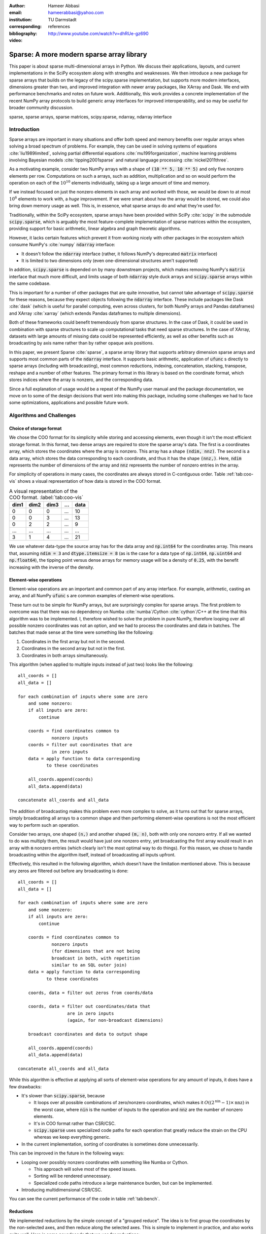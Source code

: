 :author: Hameer Abbasi
:email: hameerabbasi@yahoo.com
:institution: TU Darmstadt
:corresponding:
:bibliography: references

:video: http://www.youtube.com/watch?v=dhRUe-gz690

------------------------------------------
Sparse: A more modern sparse array library
------------------------------------------

.. class:: abstract

   This paper is about sparse multi-dimensional arrays in Python. We discuss
   their applications, layouts, and current implementations in the SciPy
   ecosystem along with strengths and weaknesses. We then introduce a new
   package for sparse arrays that builds on the legacy of the scipy.sparse
   implementation, but supports more modern interfaces, dimensions greater
   than two, and improved integration with newer array packages, like XArray
   and Dask. We end with performance benchmarks and notes on future
   work.
   Additionally, this work provides a concrete implementation of the recent
   NumPy array protocols to build generic array interfaces for improved
   interoperability, and so may be useful for broader community discussion.

.. class:: keywords

   sparse, sparse arrays, sparse matrices, scipy.sparse, ndarray, ndarray interface

Introduction
------------

Sparse arrays are important in many situations and offer both speed and memory benefits
over regular arrays when solving a broad spectrum of problems. For example, they can be
used in solving systems of equations :cite:`liu1989limited`, solving partial differential
equations :cite:`mu1991organization`, machine learning problems involving Bayesian models
:cite:`tipping2001sparse` and natural language processing :cite:`nickel2011three`.

As a motivating example, consider two NumPy arrays with a shape of :code:`(10 ** 5, 10 ** 5)`
and only five nonzero elements per row. Computations on such a arrays, such as addition,
multiplication and so on would perform the operation on each of the :math:`10^{10}` elements
individually, taking up a large amount of time and memory.

If we instead focused on just the nonzero elements in each array and worked with those, we
would be down to at most :math:`10^6` elements to work with, a *huge* improvement. If we were
smart about how the array would be stored, we could also bring down memory usage as well.
This is, in essence, what sparse arrays do and what they're used for.

Traditionally, within the SciPy ecosystem, sparse arrays have been provided within SciPy
:cite:`scipy` in the submodule :code:`scipy.sparse`, which is arguably the most
feature-complete implementation of sparse matrices within the ecosystem, providing support
for basic arithmetic, linear algebra and graph theoretic algorithms.

However, it lacks certain features which prevent it from working nicely with other packages
in the ecosystem which consume NumPy's :cite:`numpy` :code:`ndarray` interface:

* It doesn't follow the :code:`ndarray` interface (rather, it follows NumPy's deprecated
  :code:`matrix` interface)
* It is limited to two dimensions only (even one-dimensional structures aren't supported)

In addition, :code:`scipy.sparse` is depended on by many downstream projects, which makes
removing NumPy's :code:`matrix` interface that much more difficult, and limits usage of
both :code:`ndarray` style duck arrays and :code:`scipy.sparse` arrays within the same
codebase.

This is important for a number of other packages that are quite innovative, but cannot take
advantage of :code:`scipy.sparse` for these reasons, because they expect objects following
the :code:`ndarray` interface. These include packages like Dask :cite:`dask` (which is
useful for parallel computing, even across clusters, for both NumPy arrays and Pandas
dataframes) and XArray :cite:`xarray` (which extends Pandas dataframes to multiple
dimensions).

Both of these frameworks could benefit tremendously from sparse structures. In the case of
Dask, it could be used in combination with sparse structures to scale up computational tasks
that need sparse structures. In the case of XArray, datasets with large amounts of missing
data could be represented efficiently, as well as other benefits such as broadcasting by
axis name rather than by rather opaque axis positions.

In this paper, we present Sparse :cite:`sparse`, a sparse array library that supports
arbitrary dimension sparse arrays and supports most common parts of the :code:`ndarray`
interface. It supports basic arithmetic, application of :code:`ufunc` s directly to sparse
arrays (including with broadcasting), most common reductions, indexing, concatenation, stacking,
transpose, reshape and a number of other features. The primary format in this library is based on
the coordinate format, which stores indices where the array is nonzero, and the corresponding data.

Since a full explanation of usage would be a repeat of the NumPy user manual and the package
documentation, we move on to some of the design decisions that went into making this package,
including some challenges we had to face some optimizations, applications and possible future work.

Algorithms and Challenges
-------------------------

Choice of storage format
........................

We chose the COO format for its simplicity while storing and accessing elements, even though it
isn't the most efficient storage format. In this format, two dense arrays are required to store the
sparse array's data. The first is a coordinates array, which stores the coordinates where the
array is nonzero. This array has a shape :code:`(ndim, nnz)`. The second is a data array, which
stores the data corresponding to each coordinate, and thus it has the shape :code:`(nnz,)`. Here,
:code:`ndim` represents the number of dimensions of the array and :code:`nnz` represents the number
of nonzero entries in the array.

For simplicity of operations in many cases, the coordinates are always stored in C-contiguous order.
Table :ref:`tab:coo-vis` shows a visual representation of how data is stored in the COO format.

.. table:: A visual representation of the COO format. :label:`tab:coo-vis`

   ==== ==== ==== === ====
   dim1 dim2 dim3 ... data
   ==== ==== ==== === ====
      0    0    0 ...   10
      0    0    3 ...   13
      0    2    2 ...    9
    ...  ...  ... ...  ...
     3    1     4 ...   21
   ==== ==== ==== === ====

We use whatever data-type the source array has for the data array and :code:`np.int64` for the
coordinates array. This means that, assuming :code:`ndim = 3` and :code:`dtype.itemsize = 8`
(as is the case for a data type of :code:`np.int64`, :code:`np.uint64` and :code:`np.float64`),
the tipping point versus dense arrays for memory usage will be a density of :code:`0.25`, with
the benefit increasing with the inverse of the density.

Element-wise operations
.......................

Element-wise operations are an important and common part of any array interface. For example,
arithmetic, casting an array, and all NumPy :code:`ufunc` s are common examples of element-wise
operations.

These turn out to be simple for NumPy arrays, but are surprisingly complex for sparse arrays.
The first problem to overcome was that there was no dependency on Numba :cite:`numba`/Cython
:cite:`cython`/C++ at the time that this algorithm was to be implemented. I, therefore wished
to solve the problem in pure NumPy, therefore looping over all possible nonzero coordinates
was not an option, and we had to process the coordinates and data in batches. The batches that
made sense at the time were something like the following:

1. Coordinates in the first array but not in the second.
2. Coordinates in the second array but not in the first.
3. Coordinates in both arrays simultaneously.

This algorithm (when applied to multiple inputs instead of just two) looks like the following::

   all_coords = []
   all_data = []

   for each combination of inputs where some are zero
       and some nonzero:
       if all inputs are zero:
           continue

       coords = find coordinates common to
                nonzero inputs
       coords = filter out coordinates that are
                in zero inputs
       data = apply function to data corresponding
              to these coordinates

       all_coords.append(coords)
       all_data.append(data)

   concatenate all_coords and all_data

The addition of broadcasting makes this problem even more complex to solve, as it turns out
that for sparse arrays, simply broadcasting all arrays to a common shape and then performing
element-wise operations is not the most efficient way to perform such an operation.

Consider two arrays, one shaped :code:`(n,)` and another shaped :code:`(m, n)`, both with only
one nonzero entry. If all we wanted to do was multiply them, the result would have just one
nonzero entry, yet broadcasting the first array would result in an array with :code:`m` nonzero
entries (which clearly isn't the most optimal way to do things). For this reason, we chose to
handle broadcasting within the algorithm itself, instead of broadcasting all inputs upfront.

Effectively, this resulted in the following algorithm, which doesn't have the limitation mentioned
above. This is because any zeros are filtered out before any broadcasting is done::

   all_coords = []
   all_data = []

   for each combination of inputs where some are zero
       and some nonzero:
       if all inputs are zero:
           continue

       coords = find coordinates common to
                nonzero inputs
                (for dimensions that are not being
                broadcast in both, with repetition
                similar to an SQL outer join)
       data = apply function to data corresponding
              to these coordinates

       coords, data = filter out zeros from coords/data

       coords, data = filter out coordinates/data that
                      are in zero inputs
                      (again, for non-broadcast dimensions)

       broadcast coordinates and data to output shape

       all_coords.append(coords)
       all_data.append(data)

   concatenate all_coords and all_data

While this algorithm is effective at applying all sorts of element-wise operations for
any amount of inputs, it does have a few drawbacks:

* It's slower than :code:`scipy.sparse`, because

  * It loops over all possible combinations of zero/nonzero
    coordinates, which makes it :math:`O \left( \left(2^\text{nin} - 1 \right) \times \text{nnz} \right)`
    in the worst case, where :code:`nin` is the number of inputs to the operation and :code:`nnz` are the
    number of nonzero elements.
  * It's in COO format rather than CSR/CSC.
  * :code:`scipy.sparse` uses specialized code paths for each operation that greatly
    reduce the strain on the CPU whereas we keep everything generic.

* In the current implementation, sorting of coordinates is sometimes done unnecessarily.

This can be improved in the future in the following ways:

* Looping over possibly nonzero coordinates with something like Numba or Cython.

  * This approach will solve most of the speed issues.
  * Sorting will be rendered unnecessary.
  * Specialized code paths introduce a large maintenance burden, but can be implemented.

* Introducing multidimensional CSR/CSC.

You can see the current performance of the code in table :ref:`tab:bench`.

Reductions
..........

We implemented reductions by the simple concept of a "grouped reduce". The idea is to first group the
coordinates by the non-selected axes, and then reduce along the selected axes. This is simple to
implement in practice, and also works quite well. Here is some psuedocode that we use for reductions::

   x = x.transpose((selected_axes, non_selected_axes))
   x = x.reshape((selected_axes_size,
                  non_selected_axes_size))

   y, counts = perform a reduce on x
               grouped by the first coordinate
               using ufunc.reduceat
   where counts < non_selected_axes_size, reduce
       an extra time by zero

   y = y.reshape(non_selected_axes_shape)

Only some reductions are possible with this algorithm at the moment, but most common ones are supported.
Supported reductions must have a few properties:

* They must be implemented in the form of :code:`ufunc.reduce`
* The :code:`ufunc` must be reorderable
* Reducing by multiple zeros shouldn't change the result
* An all-zero reduction must produce a zero.

Although these criteria seem restricting, in practice most reductions such as :code:`sum`,
:code:`prod`, :code:`min`, :code:`max`, :code:`any` and :code:`all` actually fall within the class
of supported reductions. We used :code:`__array_ufunc__` protocol to allow application of :code:`ufunc`
reductions to COO arrays. Notable unsupported reductions are :code:`argmin` and :code:`argmax`, because
they cannot be implemented in the form :code:`ufunc.reduce`.

This is nearly as fast as the reductions in :code:`scipy.sparse` when reducing along C-contiguous axes,
but is slow otherwise. Performance results can be seen in table :ref:`tab:bench`. Profiling reveals
that most of the time in the slow case is taken up by sorting, as :code:`ufunc.reduceat` expects all
"groups" to be right next to each other. This can be improved in the following ways:

* Implement a radix argsort, which will significantly speed up the sorting.
* Perform a "grouped reduce" by other methods, such as how Pandas does it, perhaps
  by using a :code:`dict` to maintain the results.

Indexing
........

For indexing, we realize that to construct the new coordinates and data, we can perform two kinds of
filtering as to which coordinates will be in the new array and which ones won't.

The first is where we look at the coordinates directly, and then filter them out successively for
each given index. For integers, we check for coordinates that are exactly equal to that index. For
slices, we similarly check for matching coordinates. We do this for each index. This turns
out to be :math:`O(\text{ndim} \times \text{nnz})` in total. where :code:`ndim` is the number of
dimensions of the array to the operation and :code:`nnz` are the number of nonzero elements.

This has a few benefits: it is simple to do and the performance only depends on the size of the input
array.

The second is where we look at each integer index in series, and then look at *sub-arrays* for each
integer index. Since the coordinates are sorted in lexographical order, we will have to do a binary
search for the start and end of each sub array, and repeat this for each integer index within the
previous sub-array. Getting a single item or an integer slice in this case is
:math:`O(\text{nidx} \times \log \text{nnz})`. Here, :code:`nidx` is the number of provided integer
indices. For slices, we will loop over each possible integer in the slice and repeat the above procedure.

For integer indexing, the second method is almost always faster. For slices, the situation becomes more
complicated. Even for slices, in some cases, it is faster to use the second procedure. This happens for
small slices, e.g. :code:`x[:10]`.

For other cases, it's wise to initially use the second procedure (to filter out some sub-arrays), and then
switch to the first. For example, for :code:`x[:500, :500, :500]`, as using just the second procedure will
require a large amount of binary searches (:math:`500^3` in this case).

So we used a hybrid approach where the second method is used until there are a sufficiently low
number of coordinates left for filtering, then we fall back to simple filtering. Where we do the
switch is determined by a heuristic: will the expected number of binary searches be faster in a
specific case, or directly filtering the number of left-over coordinates? The overall algorithm
is implemented in Numba.

After getting the required coordinates and corresponding data, we apply some simple transformations
to it to get the output coordinates and data.

However, one thing is important to realize: indexing sparse arrays is more expensive than indexing dense
arrays. Indexes of dense arrays produce a view for any combination of slices and integers, and take
:math:`O(\text{nidx})` time in every case. Sparse arrays take more time, and it's usually not possible to
produce a view of the original array.

Transposing and Reshaping
.........................

Transposing corresponds to a simple reordering of the dimensions in the coordinates, along with a re-sorting
of the coordinates and data to make the coordinates C-contiguous again.

Reshaping corresponds to linearizing the coordinates and then doing the reverse for the new shape, similar to
:code:`np.ravel_multi_index` and :code:`np.unravel_index`. However, we write our own custom implementation for
this.

:code:`dot` and :code:`tensordot`
.................................

For :code:`tensordot`, we currently just use the NumPy implementation, replacing :code:`np.dot` with
:code:`scipy.sparse.csr_matrix.dot`. This is mainly just transposing and reshaping the matrix into
2-D, using :code:`np.dot` (or :code:`scipy.sparse.csr_matrix.dot` in our case), and performing the
reshape and transpose operations in reverse.

For :code:`sparse.dot`, we simply dispatch to :code:`tensordot`, providing the appropriate axes.

This may not always produce a sparse array as output. If we think of each element of the output matrix
as a dot product of the appropriate row of the first matrix and the appropriate column of the second
matrix, we realize that it may be difficult to guarantee that this will be zero. Indeed, in general,
:math:`\text{nnz}_\text{out} \leq \text{nnz}_\text{in1} * \text{nnz}_\text{in2}`, without knowing much
about the structure of the matrix. For some inputs however, the outputs will be relatively sparse
(for example for identity matrices and diagonal matrices).

Benchmarks
----------

Because of our desire for clean and generic code as well as using mainly pure Python as opposed to
Cython/C/C++ in most places, our code is not as fast as :code:`scipy.sparse.csr_matrix`. It, however,
does beat :code:`numpy.ndarray`, provided the sparsity of the array is small enough. The benchmarks
were performed on a laptop with a Core i7-3537U processor and 16 GB of memory. Any arrays used had a
shape of :code:`(10000, 10000)` with a density of :code:`0.001`. The results are tabulated in table
:ref:`tab:bench`.

The NumPy results are given only for comparison, and for the purposes of illustrating that using sparse
arrays does, indeed, have benefits over using dense arrays when the density of the sparse array is
sufficiently low.

.. raw:: latex

   \setlength{\tablewidth}{0.8\linewidth}

.. table:: Performance benchmarks comparing Sparse to SciPy and dense NumPy code :label:`tab:bench`

   +----------------+-------------------+-------------------+-------------------+
   | Benchmark      | Sparse            | SciPy Sparse      | NumPy             |
   +================+===================+===================+===================+
   | Addition       | 50.8 ms ± 3.45 ms | 2.49 ms ± 211 µs  | 507 ms ± 6.43 ms  |
   +----------------+-------------------+-------------------+-------------------+
   | Multiplication | 10.7 ms ± 526 µs  | 14.9 ms ± 1.68 ms | 529 ms ± 13.5 ms  |
   +----------------+-------------------+-------------------+-------------------+
   | Sum, Axis=0    | 12 ms ± 116 µs    | 545 µs ± 49.8 µs  | 97.8 ms ± 4.19 ms |
   +----------------+-------------------+-------------------+-------------------+
   | Sum, Axis=1    | 959 µs ± 23.7 µs  | 641 µs ± 83.9 µs  | 62.7 ms ± 4.86 ms |
   +----------------+-------------------+-------------------+-------------------+

Outlook and Future Work
-----------------------

We discussed the current leading solution for sparse arrays in the ecosystem, :code:`scipy.sparse`,
along with its shortcomings and limitations. We then introduced a new package for N-dimensional
sparse arrays, and how it has the potential to address these shortcomings. We discuss its current
implementation, including the algorithms used in some of the different operations and the limitations
and drawbacks of each algorithm. We also discuss future improvements that could be made to improve
these algorithms.

There are a number of areas we would like to focus on in the future. These include, in very broad terms:

* Better performance
* Better integration with community packages, such as scikit-learn, Dask and XArray
* Support for more of the :code:`ndarray` interface (particularly through protocols)
* Implementation of more linear algebra routines, such as :code:`eig`, :code:`svd`, and :code:`solve`
* Implementation of more sparse storage formats, such as a generalization of CSR/CSC
